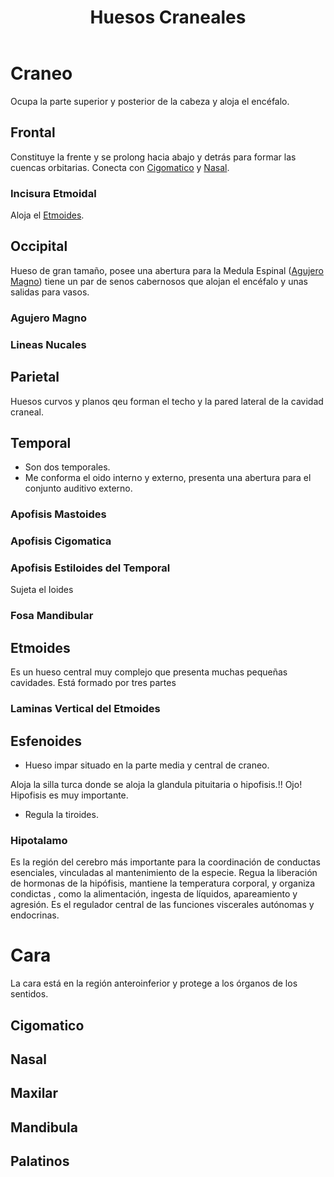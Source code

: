 :PROPERTIES:
:ID:       58776e24-e4b5-4bb8-b2d9-97ce70d7e081
:END:
#+title: Huesos Craneales
#+filetags: :hueso:
* Craneo
Ocupa la parte superior y posterior de la cabeza y aloja el encéfalo.
** Frontal
:PROPERTIES:
:ID:       fe1b821d-7f65-465f-9927-051482cfe11b
:END:
Constituye la frente y se prolong hacia abajo y detrás para formar las cuencas orbitarias.
Conecta con [[id:feb082df-0b16-4ad6-92ac-9d8fdc798871][Cigomatico]] y [[id:bd00f2e5-0248-4f10-8932-8b687b3acbc4][Nasal]].
*** Incisura Etmoidal
Aloja el [[id:2fde8860-89f7-41df-8f03-3376aed300d9][Etmoides]].
** Occipital
:PROPERTIES:
:ID:       940d510d-a148-4d0a-ba73-82f5bc30c11f
:END:
Hueso de gran tamaño, posee una abertura para la Medula Espinal ([[id:bac3e37a-5e62-4987-bccb-0fd3e9beb6f7][Agujero Magno]]) tiene un par de senos cabernosos que alojan el encéfalo y unas salidas para vasos.
*** Agujero Magno
:PROPERTIES:
:ID:       bac3e37a-5e62-4987-bccb-0fd3e9beb6f7
:END:
*** Lineas Nucales
:PROPERTIES:
:ID:       09275abf-6b07-4169-a848-d4b48c948f68
:END:
** Parietal
:PROPERTIES:
:ID:       97c4ec6c-d04b-4f30-b915-640e8a72169e
:END:
Huesos curvos y planos qeu forman el techo y la pared lateral de la cavidad craneal.
** Temporal
:PROPERTIES:
:ID:       42b9883a-277e-4c52-8c06-6caba50f4b64
:END:
- Son dos temporales.
- Me conforma el oido interno y externo, presenta una abertura para el conjunto auditivo externo.
*** Apofisis Mastoides
:PROPERTIES:
:ID:       1d196d02-e255-4488-8731-a973f657d5fe
:END:
*** Apofisis Cigomatica
:PROPERTIES:
:ID:       44f14f3c-15b9-4faa-81a0-44c474787f1d
:END:
*** Apofisis Estiloides del Temporal
:PROPERTIES:
:ID:       31332fb2-3137-421c-81b2-95c537420f14
:END:
Sujeta el Ioides
*** Fosa Mandibular
:PROPERTIES:
:ID:       3c3055a7-2131-4ed4-9d03-86a32462cfc5
:END:
** Etmoides
:PROPERTIES:
:ID:       2fde8860-89f7-41df-8f03-3376aed300d9
:END:
Es un hueso central muy complejo que presenta muchas pequeñas cavidades. Está formado por tres partes
*** Laminas Vertical del Etmoides
** Esfenoides
:PROPERTIES:
:ID:       f31bd674-8a22-48fa-95b0-cc4c737e0c81
:END:
- Hueso impar situado en la parte media y central de craneo.
#+begin_center
Aloja la silla turca donde se aloja la glandula pituitaria o hipofisis.!!
Ojo! Hipofisis es muy importante.
#+end_center
- Regula la tiroides.
*** Hipotalamo
Es la región del cerebro más importante para la coordinación de conductas esenciales, vinculadas al mantenimiento de la especie.
Regua la liberación de hormonas de la hipófisis, mantiene la temperatura corporal, y organiza condictas , como la alimentación, ingesta de líquidos, apareamiento y agresión. Es el regulador central de las funciones viscerales autónomas y endocrinas.
* Cara
La cara está en la región anteroinferior y protege a los órganos de los sentidos.
** Cigomatico
:PROPERTIES:
:ID:       feb082df-0b16-4ad6-92ac-9d8fdc798871
:END:
** Nasal
:PROPERTIES:
:ID:       bd00f2e5-0248-4f10-8932-8b687b3acbc4
:END:
** Maxilar
:PROPERTIES:
:ID:       1615188b-e0e6-474b-bc3f-9464b6d830e7
:END:
** Mandibula
:PROPERTIES:
:ID:       9afbb0fc-db3d-4ce0-894b-eaaaf7174e52
:END:
** Palatinos
:PROPERTIES:
:ID:       9e33e83c-e5a6-4366-b41e-ea68bd8dd371
:END:
